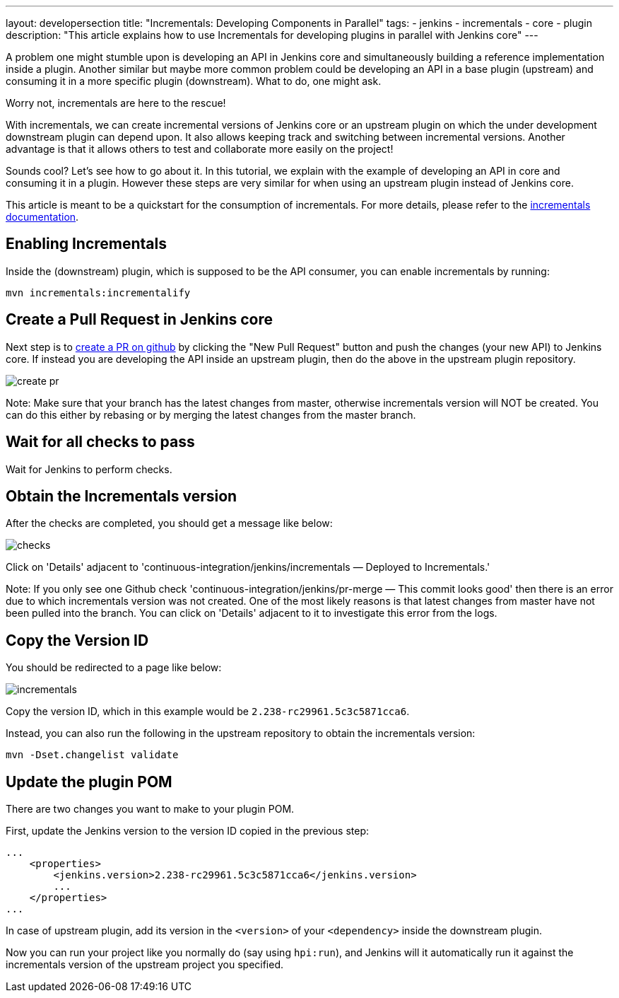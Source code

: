 ---
layout: developersection
title: "Incrementals: Developing Components in Parallel"
tags:
- jenkins
- incrementals
- core
- plugin
description: "This article explains how to use Incrementals for developing plugins in parallel with Jenkins core"
---

A problem one might stumble upon is developing an API in Jenkins core and simultaneously building a reference
implementation inside a plugin.
Another similar but maybe more common problem could be developing an API in a base plugin (upstream) and consuming it
in a more specific plugin (downstream).
What to do, one might ask.

Worry not, incrementals are here to the rescue!

With incrementals, we can create incremental versions of Jenkins core or an upstream plugin on which the under
development downstream plugin can depend upon.
It also allows keeping track and switching between incremental versions.
Another advantage is that it allows others to test and collaborate more easily on the project!

Sounds cool? Let's see how to go about it.
In this tutorial, we explain with the example of developing an API in core and consuming it in a plugin.
However these steps are very similar for when using an upstream plugin instead of Jenkins core.

This article is meant to be a quickstart for the consumption of incrementals.
For more details, please refer to the link:https://github.com/jenkinsci/incrementals-tools[incrementals documentation].

== Enabling Incrementals

Inside the (downstream) plugin, which is supposed to be the API consumer, you can enable incrementals by running:

[source,shell]
----
mvn incrementals:incrementalify
----

== Create a Pull Request in Jenkins core

Next step is to link:https://github.com/jenkinsci/jenkins/pulls[create a PR on github] by clicking the "New Pull
Request" button and push the changes (your new API) to Jenkins core.
If instead you are developing the API inside an upstream plugin, then do the above in the upstream plugin repository.

image::/images/developer/plugin-development/incrementals/create-pr.png[]

Note: Make sure that your branch has the latest changes from master, otherwise incrementals version
will NOT be created.
You can do this either by rebasing or by merging the latest changes from the master branch.

== Wait for all checks to pass

Wait for Jenkins to perform checks.

== Obtain the Incrementals version

After the checks are completed, you should get a message like below:

image::/images/developer/plugin-development/incrementals/checks.png[]

Click on 'Details' adjacent to 'continuous-integration/jenkins/incrementals — Deployed to Incrementals.'

Note: If you only see one Github check 'continuous-integration/jenkins/pr-merge — This commit looks good' then there
is an error due to which incrementals version was not created.
One of the most likely reasons is that latest changes from master have not been pulled into the branch.
You can click on 'Details' adjacent to it to investigate this error from the logs.

== Copy the Version ID

You should be redirected to a page like below:

image::/images/developer/plugin-development/incrementals/incrementals.png[]

Copy the version ID, which in this example would be `2.238-rc29961.5c3c5871cca6`.

Instead, you can also run the following in the upstream repository to obtain the incrementals version:
```
mvn -Dset.changelist validate
```


== Update the plugin POM

There are two changes you want to make to your plugin POM.

First, update the Jenkins version to the version ID copied in the previous step:

```
...
    <properties>
        <jenkins.version>2.238-rc29961.5c3c5871cca6</jenkins.version>
        ...
    </properties>
...
```

In case of upstream plugin, add its version in the `<version>` of your `<dependency>` inside the downstream plugin.

Now you can run your project like you normally do (say using `hpi:run`), and Jenkins will it automatically run it
against the incrementals version of the upstream project you specified.
